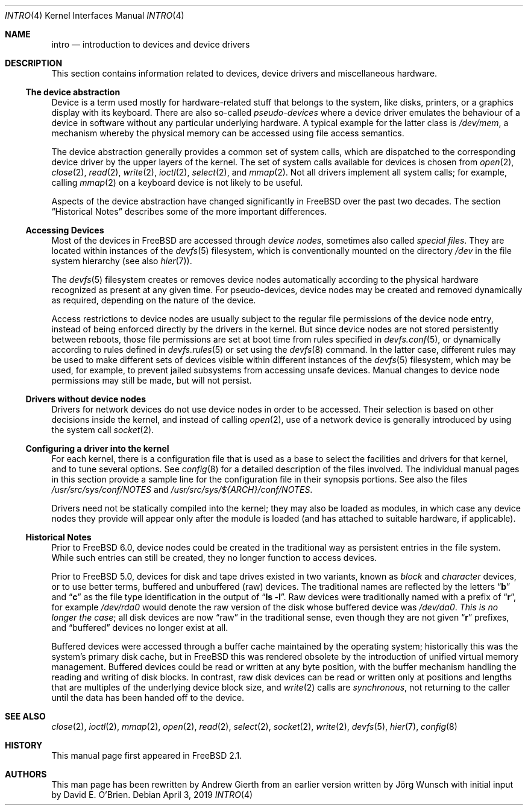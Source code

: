 .\"
.\" Copyright (c) 1996 David E. O'Brien, Joerg Wunsch
.\" Copyright (c) 2019 Andrew Gierth
.\"
.\" All rights reserved.
.\"
.\" Redistribution and use in source and binary forms, with or without
.\" modification, are permitted provided that the following conditions
.\" are met:
.\" 1. Redistributions of source code must retain the above copyright
.\"    notice, this list of conditions and the following disclaimer.
.\" 2. Redistributions in binary form must reproduce the above copyright
.\"    notice, this list of conditions and the following disclaimer in the
.\"    documentation and/or other materials provided with the distribution.
.\"
.\" THIS SOFTWARE IS PROVIDED BY THE DEVELOPERS ``AS IS'' AND ANY EXPRESS OR
.\" IMPLIED WARRANTIES, INCLUDING, BUT NOT LIMITED TO, THE IMPLIED WARRANTIES
.\" OF MERCHANTABILITY AND FITNESS FOR A PARTICULAR PURPOSE ARE DISCLAIMED.
.\" IN NO EVENT SHALL THE DEVELOPERS BE LIABLE FOR ANY DIRECT, INDIRECT,
.\" INCIDENTAL, SPECIAL, EXEMPLARY, OR CONSEQUENTIAL DAMAGES (INCLUDING, BUT
.\" NOT LIMITED TO, PROCUREMENT OF SUBSTITUTE GOODS OR SERVICES; LOSS OF USE,
.\" DATA, OR PROFITS; OR BUSINESS INTERRUPTION) HOWEVER CAUSED AND ON ANY
.\" THEORY OF LIABILITY, WHETHER IN CONTRACT, STRICT LIABILITY, OR TORT
.\" (INCLUDING NEGLIGENCE OR OTHERWISE) ARISING IN ANY WAY OUT OF THE USE OF
.\" THIS SOFTWARE, EVEN IF ADVISED OF THE POSSIBILITY OF SUCH DAMAGE.
.\"
.\" $FreeBSD: stable/12/share/man/man4/intro.4 346111 2019-04-11 00:41:07Z ygy $
.\"
.Dd April 3, 2019
.Dt INTRO 4
.Os
.Sh NAME
.Nm intro
.Nd introduction to devices and device drivers
.Sh DESCRIPTION
This section contains information related to devices, device drivers
and miscellaneous hardware.
.Ss The device abstraction
Device is a term used mostly for hardware-related stuff that belongs
to the system, like disks, printers, or a graphics display with its
keyboard.
There are also so-called
.Em pseudo-devices
where a device driver emulates the behaviour of a device in software
without any particular underlying hardware.
A typical example for
the latter class is
.Pa /dev/mem ,
a mechanism whereby the physical memory can be accessed using file
access semantics.
.Pp
The device abstraction generally provides a common set of system
calls, which are dispatched to the corresponding device driver by the
upper layers of the kernel.
The set of system calls available for devices is chosen from
.Xr open 2 ,
.Xr close 2 ,
.Xr read 2 ,
.Xr write 2 ,
.Xr ioctl 2 ,
.Xr select 2 ,
and
.Xr mmap 2 .
Not all drivers implement all system calls; for example, calling
.Xr mmap 2
on a keyboard device is not likely to be useful.
.Pp
Aspects of the device abstraction have changed significantly in
.Fx
over the past two decades.
The section
.Sx Historical Notes
describes some of the more important differences.
.Ss Accessing Devices
Most of the devices in
.Fx
are accessed through
.Em device nodes ,
sometimes also called
.Em special files .
They are located within instances of the
.Xr devfs 5
filesystem, which is conventionally mounted on the directory
.Pa /dev
in the file system hierarchy
(see also
.Xr hier 7 ) .
.Pp
The
.Xr devfs 5
filesystem creates or removes device nodes automatically according to
the physical hardware recognized as present at any given time.
For pseudo-devices, device nodes may be created and removed dynamically
as required, depending on the nature of the device.
.Pp
Access restrictions to device nodes are usually subject to the regular
file permissions of the device node entry, instead of being enforced
directly by the drivers in the kernel.
But since device nodes are not stored persistently between reboots,
those file permissions are set at boot time from rules specified in
.Xr devfs.conf 5 ,
or dynamically according to rules defined in
.Xr devfs.rules 5
or set using the
.Xr devfs 8
command.
In the latter case, different rules may be used to make different sets
of devices visible within different instances of the
.Xr devfs 5
filesystem, which may be used, for example, to prevent jailed
subsystems from accessing unsafe devices.
Manual changes to device
node permissions may still be made, but will not persist.
.Ss Drivers without device nodes
Drivers for network devices do not use device nodes in order to be
accessed.
Their selection is based on other decisions inside the
kernel, and instead of calling
.Xr open 2 ,
use of a network device is generally introduced by using the system
call
.Xr socket 2 .
.Ss Configuring a driver into the kernel
For each kernel, there is a configuration file that is used as a base
to select the facilities and drivers for that kernel, and to tune
several options.
See
.Xr config 8
for a detailed description of the files involved.
The individual manual pages in this section provide a sample line for the
configuration file in their synopsis portions.
See also the files
.Pa /usr/src/sys/conf/NOTES
and
.Pa /usr/src/sys/${ARCH}/conf/NOTES .
.Pp
Drivers need not be statically compiled into the kernel; they may also be
loaded as modules, in which case any device nodes they provide will appear
only after the module is loaded (and has attached to suitable hardware,
if applicable).
.Ss Historical Notes
Prior to
.Fx 6.0 ,
device nodes could be created in the traditional way as persistent
entries in the file system.
While such entries can still be created, they no longer function to
access devices.
.Pp
Prior to
.Fx 5.0 ,
devices for disk and tape drives existed in two variants, known as
.Em block
and
.Em character
devices, or to use better terms, buffered and unbuffered
(raw)
devices.
The traditional names are reflected by the letters
.Dq Li b
and
.Dq Li c
as the file type identification in the output of
.Dq Li ls -l .
Raw devices were traditionally named with a prefix of
.Dq Li r ,
for example
.Pa /dev/rda0
would denote the raw version of the disk whose buffered device was
.Pa /dev/da0 .
.Em This is no longer the case ;
all disk devices are now
.Dq raw
in the traditional sense, even though they are not given
.Dq Li r
prefixes, and
.Dq buffered
devices no longer exist at all.
.Pp
Buffered devices were accessed through a buffer cache maintained by
the operating system; historically this was the system's primary disk
cache, but in
.Fx
this was rendered obsolete by the introduction of unified virtual
memory management.
Buffered devices could be read or written at any
byte position, with the buffer mechanism handling the reading and
writing of disk blocks.
In contrast, raw disk devices can be read or
written only at positions and lengths that are multiples of the
underlying device block size, and
.Xr write 2
calls are
.Em synchronous ,
not returning to the caller until the data has been handed off to the
device.
.Sh SEE ALSO
.Xr close 2 ,
.Xr ioctl 2 ,
.Xr mmap 2 ,
.Xr open 2 ,
.Xr read 2 ,
.Xr select 2 ,
.Xr socket 2 ,
.Xr write 2 ,
.Xr devfs 5 ,
.Xr hier 7 ,
.Xr config 8
.Sh HISTORY
This manual page first appeared in
.Fx 2.1 .
.Sh AUTHORS
.An -nosplit
This man page has been rewritten by
.An Andrew Gierth
from an earlier version written by
.An J\(:org Wunsch
with initial input by
.An David E. O'Brien .
